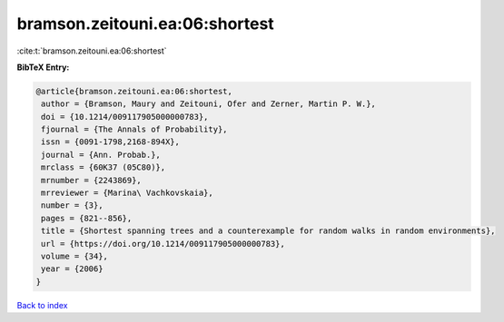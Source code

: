 bramson.zeitouni.ea:06:shortest
===============================

:cite:t:`bramson.zeitouni.ea:06:shortest`

**BibTeX Entry:**

.. code-block:: bibtex

   @article{bramson.zeitouni.ea:06:shortest,
    author = {Bramson, Maury and Zeitouni, Ofer and Zerner, Martin P. W.},
    doi = {10.1214/009117905000000783},
    fjournal = {The Annals of Probability},
    issn = {0091-1798,2168-894X},
    journal = {Ann. Probab.},
    mrclass = {60K37 (05C80)},
    mrnumber = {2243869},
    mrreviewer = {Marina\ Vachkovskaia},
    number = {3},
    pages = {821--856},
    title = {Shortest spanning trees and a counterexample for random walks in random environments},
    url = {https://doi.org/10.1214/009117905000000783},
    volume = {34},
    year = {2006}
   }

`Back to index <../By-Cite-Keys.rst>`_
